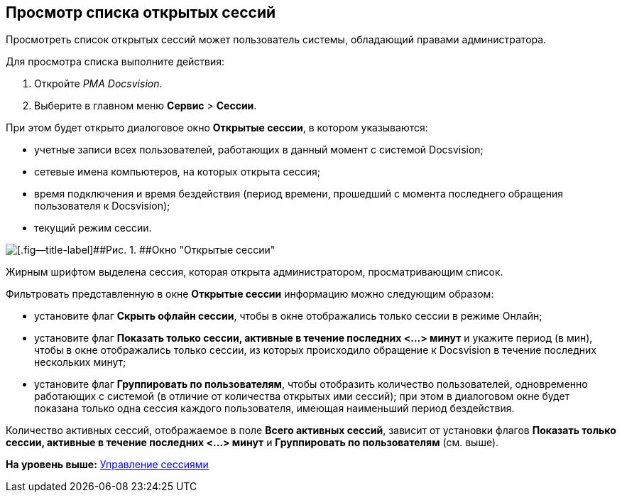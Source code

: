 [[ariaid-title1]]
== Просмотр списка открытых сессий

Просмотреть список открытых сессий может пользователь системы, обладающий правами администратора.

Для просмотра списка выполните действия:

. Откройте [.dfn .term]_РМА Docsvision_.
. Выберите в главном меню [.ph .menucascade]#[.ph .uicontrol]*Сервис* > [.ph .uicontrol]*Сессии*#.

При этом будет открыто диалоговое окно [.keyword .wintitle]*Открытые сессии*, в котором указываются:

* учетные записи всех пользователей, работающих в данный момент с системой Docsvision;
* сетевые имена компьютеров, на которых открыта сессия;
* время подключения и время бездействия (период времени, прошедший с момента последнего обращения пользователя к Docsvision);
* текущий режим сессии.

image::img/Win_List_of_Open_Sessions.png[[.fig--title-label]##Рис. 1. ##Окно "Открытые сессии"]

Жирным шрифтом выделена сессия, которая открыта администратором, просматривающим список.

Фильтровать представленную в окне [.keyword .wintitle]*Открытые сессии* информацию можно следующим образом:

* установите флаг [.ph .uicontrol]*Скрыть офлайн сессии*, чтобы в окне отображались только сессии в режиме Онлайн;
* установите флаг [.ph .uicontrol]*Показать только сессии, активные в течение последних <...> минут* и укажите период (в мин), чтобы в окне отображались только сессии, из которых происходило обращение к Docsvision в течение последних нескольких минут;
* установите флаг [.ph .uicontrol]*Группировать по пользователям*, чтобы отобразить количество пользователей, одновременно работающих с системой (в отличие от количества открытых ими сессий); при этом в диалоговом окне будет показана только одна сессия каждого пользователя, имеющая наименьший период бездействия.

Количество активных сессий, отображаемое в поле [.ph .uicontrol]*Всего активных сессий*, зависит от установки флагов [.ph .uicontrol]*Показать только сессии, активные в течение последних <...> минут* и [.ph .uicontrol]*Группировать по пользователям* (см. выше).

*На уровень выше:* xref:../topics/Management_Session.adoc[Управление сессиями]
